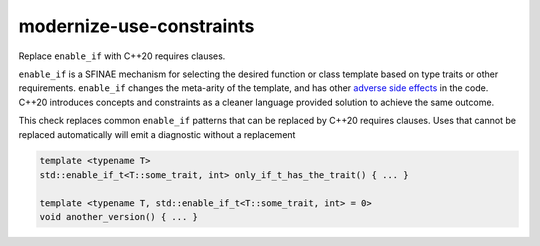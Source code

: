 .. title:: clang-tidy - modernize-use-constraints

modernize-use-constraints
=========================

Replace ``enable_if`` with C++20 requires clauses.

``enable_if`` is a SFINAE mechanism for selecting the desired function or class
template based on type traits or other requirements. ``enable_if`` changes the
meta-arity of the template, and has other `adverse side effects <https://open-std.org/JTC1/SC22/WG21/docs/papers/2016/p0225r0.html>`_
in the code. C++20 introduces concepts and constraints as a cleaner language
provided solution to achieve the same outcome.

This check replaces common ``enable_if`` patterns that can be replaced
by C++20 requires clauses. Uses that cannot be replaced automatically
will emit a diagnostic without a replacement

.. code-block:: c++

  template <typename T>
  std::enable_if_t<T::some_trait, int> only_if_t_has_the_trait() { ... }

  template <typename T, std::enable_if_t<T::some_trait, int> = 0>
  void another_version() { ... }
